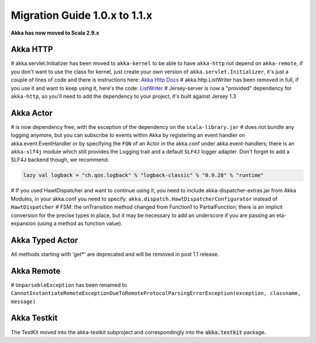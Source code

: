 Migration Guide 1.0.x to 1.1.x
===================================

**Akka has now moved to Scala 2.9.x**


Akka HTTP
---------

# akka.servlet.Initializer has been moved to ``akka-kernel`` to be able to have ``akka-http`` not depend on ``akka-remote``, if you don't want to use the class for kernel, just create your own version of ``akka.servlet.Initializer``, it's just a couple of lines of code and there is instructions here: `Akka Http Docs <http>`_
# akka.http.ListWriter has been removed in full, if you use it and want to keep using it, here's the code: `ListWriter <https://github.com/jboner/akka/blob/v1.0/akka-http/src/main/scala/akka/http/ListWriter.scala>`_
# Jersey-server is now a "provided" dependency for ``akka-http``, so you'll need to add the dependency to your project, it's built against Jersey 1.3

Akka Actor
----------

# is now dependency free, with the exception of the dependency on the ``scala-library.jar``
# does not bundle any logging anymore, but you can subscribe to events within Akka by registering an event handler on akka.event.EventHandler or by specifying the ``FQN`` of an Actor in the akka.conf under akka.event-handlers; there is an ``akka-slf4j`` module which still provides the Logging trait and a default ``SLF4J`` logger adapter.
Don't forget to add a SLF4J backend though, we recommend:

.. code-block:: scala

    lazy val logback = "ch.qos.logback" % "logback-classic" % "0.9.28" % "runtime"

# If you used HawtDispatcher and want to continue using it, you need to include akka-dispatcher-extras.jar from Akka Modules, in your akka.conf you need to specify: ``akka.dispatch.HawtDispatcherConfigurator`` instead of ``HawtDispatcher``
# FSM: the onTransition method changed from Function1 to PartialFunction; there is an implicit conversion for the precise types in place, but it may be necessary to add an underscore if you are passing an eta-expansion (using a method as function value).

Akka Typed Actor
----------------

All methods starting with 'get*' are deprecated and will be removed in post 1.1 release.

Akka Remote
-----------

# ``UnparsebleException`` has been renamed to ``CannotInstantiateRemoteExceptionDueToRemoteProtocolParsingErrorException(exception, classname, message)``

Akka Testkit
------------

The TestKit moved into the akka-testkit subproject and correspondingly into the :code:`akka.testkit` package.
